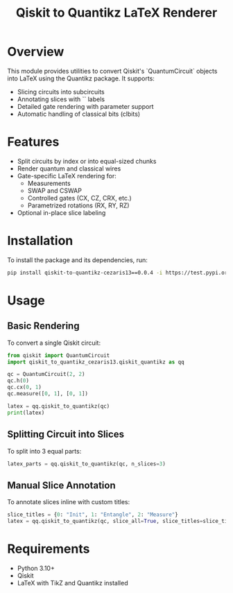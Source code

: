 #+TITLE: Qiskit to Quantikz LaTeX Renderer

* Overview
This module provides utilities to convert Qiskit's `QuantumCircuit` objects into LaTeX using the Quantikz package. It supports:
- Slicing circuits into subcircuits
- Annotating slices with `\slice{}` labels
- Detailed gate rendering with parameter support
- Automatic handling of classical bits (clbits)

* Features
- Split circuits by index or into equal-sized chunks
- Render quantum and classical wires
- Gate-specific LaTeX rendering for:
  - Measurements
  - SWAP and CSWAP
  - Controlled gates (CX, CZ, CRX, etc.)
  - Parametrized rotations (RX, RY, RZ)
- Optional in-place slice labeling

* Installation
To install the package and its dependencies, run:
#+BEGIN_SRC sh
pip install qiskit-to-quantikz-cezaris13==0.0.4 -i https://test.pypi.org/simple/
#+END_SRC

* Usage

** Basic Rendering
To convert a single Qiskit circuit:
#+BEGIN_SRC python
from qiskit import QuantumCircuit
import qiskit_to_quantikz_cezaris13.qiskit_quantikz as qq

qc = QuantumCircuit(2, 2)
qc.h(0)
qc.cx(0, 1)
qc.measure([0, 1], [0, 1])

latex = qq.qiskit_to_quantikz(qc)
print(latex)
#+END_SRC

** Splitting Circuit into Slices
To split into 3 equal parts:
#+BEGIN_SRC python
latex_parts = qq.qiskit_to_quantikz(qc, n_slices=3)
#+END_SRC

** Manual Slice Annotation
To annotate slices inline with custom titles:
#+BEGIN_SRC python
slice_titles = {0: "Init", 1: "Entangle", 2: "Measure"}
latex = qq.qiskit_to_quantikz(qc, slice_all=True, slice_titles=slice_titles)
#+END_SRC

* Requirements
- Python 3.10+
- Qiskit
- LaTeX with TikZ and Quantikz installed
